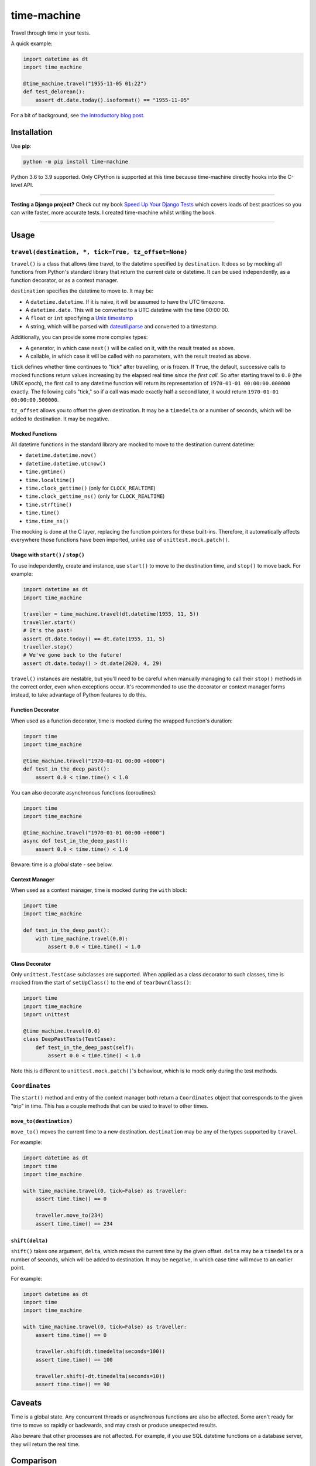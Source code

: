 ============
time-machine
============

.. image:: https://github.com/adamchainz/time-machine/workflows/CI/badge.svg?branch=master
   :target: https://github.com/adamchainz/time-machine/actions?workflow=CI

.. image:: https://coveralls.io/repos/adamchainz/time-machine/badge.svg
  :target: https://coveralls.io/r/adamchainz/time-machine

.. image:: https://img.shields.io/pypi/v/time-machine.svg
   :target: https://pypi.org/project/time-machine/

.. image:: https://img.shields.io/badge/code%20style-black-000000.svg
   :target: https://github.com/python/black

.. image:: https://img.shields.io/badge/pre--commit-enabled-brightgreen?logo=pre-commit&logoColor=white
   :target: https://github.com/pre-commit/pre-commit
   :alt: pre-commit

Travel through time in your tests.

A quick example:

.. code-block:: python

    import datetime as dt
    import time_machine

    @time_machine.travel("1955-11-05 01:22")
    def test_delorean():
        assert dt.date.today().isoformat() == "1955-11-05"

For a bit of background, see `the introductory blog post <https://adamj.eu/tech/2020/06/03/introducing-time-machine/>`__.

Installation
============

Use **pip**:

.. code-block:: sh

    python -m pip install time-machine

Python 3.6 to 3.9 supported.
Only CPython is supported at this time because time-machine directly hooks into the C-level API.

----

**Testing a Django project?**
Check out my book `Speed Up Your Django Tests <https://gumroad.com/l/suydt>`__ which covers loads of best practices so you can write faster, more accurate tests.
I created time-machine whilst writing the book.

----

Usage
=====

``travel(destination, *, tick=True, tz_offset=None)``
-----------------------------------------------------

``travel()`` is a class that allows time travel, to the datetime specified by ``destination``.
It does so by mocking all functions from Python's standard library that return the current date or datetime.
It can be used independently, as a function decorator, or as a context manager.

``destination`` specifies the datetime to move to.
It may be:

* A ``datetime.datetime``.
  If it is naive, it will be assumed to have the UTC timezone.
* A ``datetime.date``.
  This will be converted to a UTC datetime with the time 00:00:00.
* A ``float`` or ``int`` specifying a `Unix timestamp <https://en.m.wikipedia.org/wiki/Unix_time>`__
* A string, which will be parsed with `dateutil.parse <https://dateutil.readthedocs.io/en/stable/parser.html>`__ and converted to a timestamp.

Additionally, you can provide some more complex types:

* A generator, in which case ``next()`` will be called on it, with the result treated as above.
* A callable, in which case it will be called with no parameters, with the result treated as above.

``tick`` defines whether time continues to "tick" after travelling, or is frozen.
If ``True``, the default, successive calls to mocked functions return values increasing by the elapsed real time *since the first call.*
So after starting travel to ``0.0`` (the UNIX epoch), the first call to any datetime function will return its representation of ``1970-01-01 00:00:00.000000`` exactly.
The following calls "tick," so if a call was made exactly half a second later, it would return ``1970-01-01 00:00:00.500000``.

``tz_offset`` allows you to offset the given destination.
It may be a ``timedelta`` or a number of seconds, which will be added to destination.
It may be negative.

Mocked Functions
^^^^^^^^^^^^^^^^

All datetime functions in the standard library are mocked to move to the destination current datetime:

* ``datetime.datetime.now()``
* ``datetime.datetime.utcnow()``
* ``time.gmtime()``
* ``time.localtime()``
* ``time.clock_gettime()`` (only for ``CLOCK_REALTIME``)
* ``time.clock_gettime_ns()`` (only for ``CLOCK_REALTIME``)
* ``time.strftime()``
* ``time.time()``
* ``time.time_ns()``

The mocking is done at the C layer, replacing the function pointers for these built-ins.
Therefore, it automatically affects everywhere those functions have been imported, unlike use of ``unittest.mock.patch()``.

Usage with ``start()`` / ``stop()``
^^^^^^^^^^^^^^^^^^^^^^^^^^^^^^^^^^^

To use independently, create and instance, use ``start()`` to move to the destination time, and ``stop()`` to move back.
For example:

.. code-block:: python

    import datetime as dt
    import time_machine

    traveller = time_machine.travel(dt.datetime(1955, 11, 5))
    traveller.start()
    # It's the past!
    assert dt.date.today() == dt.date(1955, 11, 5)
    traveller.stop()
    # We've gone back to the future!
    assert dt.date.today() > dt.date(2020, 4, 29)

``travel()`` instances are nestable, but you'll need to be careful when manually managing to call their ``stop()`` methods in the correct order, even when exceptions occur.
It's recommended to use the decorator or context manager forms instead, to take advantage of Python features to do this.

Function Decorator
^^^^^^^^^^^^^^^^^^

When used as a function decorator, time is mocked during the wrapped function's duration:

.. code-block:: python

    import time
    import time_machine

    @time_machine.travel("1970-01-01 00:00 +0000")
    def test_in_the_deep_past():
        assert 0.0 < time.time() < 1.0

You can also decorate asynchronous functions (coroutines):

.. code-block:: python

    import time
    import time_machine

    @time_machine.travel("1970-01-01 00:00 +0000")
    async def test_in_the_deep_past():
        assert 0.0 < time.time() < 1.0

Beware: time is a *global* state - see below.

Context Manager
^^^^^^^^^^^^^^^

When used as a context manager, time is mocked during the ``with`` block:

.. code-block:: python

    import time
    import time_machine

    def test_in_the_deep_past():
        with time_machine.travel(0.0):
            assert 0.0 < time.time() < 1.0

Class Decorator
^^^^^^^^^^^^^^^

Only ``unittest.TestCase`` subclasses are supported.
When applied as a class decorator to such classes, time is mocked from the start of ``setUpClass()`` to the end of ``tearDownClass()``:

.. code-block:: python

    import time
    import time_machine
    import unittest

    @time_machine.travel(0.0)
    class DeepPastTests(TestCase):
        def test_in_the_deep_past(self):
            assert 0.0 < time.time() < 1.0

Note this is different to ``unittest.mock.patch()``\'s behaviour, which is to mock only during the test methods.

``Coordinates``
---------------

The ``start()`` method and entry of the context manager both return a ``Coordinates`` object that corresponds to the given "trip" in time.
This has a couple methods that can be used to travel to other times.

``move_to(destination)``
^^^^^^^^^^^^^^^^^^^^^^^^

``move_to()`` moves the current time to a new destination.
``destination`` may be any of the types supported by ``travel``.

For example:

.. code-block:: python

    import datetime as dt
    import time
    import time_machine

    with time_machine.travel(0, tick=False) as traveller:
        assert time.time() == 0

        traveller.move_to(234)
        assert time.time() == 234

``shift(delta)``
^^^^^^^^^^^^^^^^

``shift()`` takes one argument, ``delta``, which moves the current time by the given offset.
``delta`` may be a ``timedelta`` or a number of seconds, which will be added to destination.
It may be negative, in which case time will move to an earlier point.

For example:

.. code-block:: python

    import datetime as dt
    import time
    import time_machine

    with time_machine.travel(0, tick=False) as traveller:
        assert time.time() == 0

        traveller.shift(dt.timedelta(seconds=100))
        assert time.time() == 100

        traveller.shift(-dt.timedelta(seconds=10))
        assert time.time() == 90

Caveats
=======

Time is a global state.
Any concurrent threads or asynchronous functions are also be affected.
Some aren't ready for time to move so rapidly or backwards, and may crash or produce unexpected results.

Also beware that other processes are not affected.
For example, if you use SQL datetime functions on a database server, they will return the real time.

Comparison
==========

There are some prior libraries that try to achieve the same thing.
They have their own strengths and weaknesses.
Here's a quick comparison.

unittest.mock
-------------

The standard library's `unittest.mock <https://docs.python.org/3/library/unittest.mock.html>`__ can be used to target imports of ``datetime`` and ``time`` to change the returned value for current time.
Unfortunately, this is fragile as it only affects the import location the mock targets.
Therefore, if you have several modules in a call tree requesting the date/time, you need several mocks.
This is a general problem with unittest.mock - see `Why Your Mock Doesn't Work <https://nedbatchelder.com//blog/201908/why_your_mock_doesnt_work.html>`__.

It's also impossible to mock certain references, such as function default arguments:

.. code-block:: python

    def update_books(_now=time.time):  # set as default argument so faster lookup
        for book in books:
            ...

Although this is rare, it's often used to optimize repeat loops.

freezegun
---------

Steve Pulec's `freezegun <https://github.com/spulec/freezegun>`__ library is a popular solution.
It provides a clear API which was much of the inspiration for time-machine.

The main drawback is its slow implementation.
It essentially does a find-and-replace mock of all the places that the ``datetime`` and ``time`` modules have been imported.
This gets around the problems with using unittest.mock, but it means the time it takes to do the mocking is proportional to the number of loaded modules.
In large projects, this can take several seconds, an impractical overhead for an individual test.

It's also not a perfect search, since it searches only module-level imports.
Such imports are definitely the most common way projects use date and time functions, but they're not the only way.
freezegun won’t find functions that have been “hidden” inside arbitrary objects, such as class-level attributes.

It also can't affect C extensions that call the standard library functions, including (I believe) Cython-ized Python code.

python-libfaketime
------------------

Simon Weber's `python-libfaketime <https://github.com/simon-weber/python-libfaketime/>`__ wraps the `libfaketime <https://github.com/wolfcw/libfaketime>`__ library.
libfaketime replaces all the C-level system calls for the current time with its own wrappers.
It's therefore a "perfect" mock for the current process, affecting every single point the current time might be fetched, and performs much faster than freezegun.

Unfortunately python-libfaketime comes with the limitations of ``LD_PRELOAD``.
This is a mechanism to replace system libraries for a program as it loads (`explanation <http://www.goldsborough.me/c/low-level/kernel/2016/08/29/16-48-53-the_-ld_preload-_trick/>`__).
This causes two issues in particular when you use python-libfaketime.

First, ``LD_PRELOAD`` is only available on Unix platforms, which prevents you from using it on Windows.
This can be a complete blocker for many teams.

Second, you have to help manage ``LD_PRELOAD``.
You either use python-libfaketime's `reexec_if_needed()` function, which restarts (re-execs) your test process while loading, or manually manage the ``LD_PRELOAD`` environment variable.
Neither is ideal.
Re-execing breaks anything that might wrap your test process, such as profilers, debuggers, and IDE test runners.
Manually managing the environment variable is a bit of overhead, and must be done for each environment you run your tests in, including each developer's machine.

time-machine
------------

time-machine is intended to combine the advantages of freezegun and libfaketime.
It works without ``LD_PRELOAD`` but still mocks the standard library functions everywhere they may be referenced.
Its weak point is that other libraries using date/time system calls won't be mocked.
Thankfully this is rare.
It's also possible such python libraries can be added to the set mocked by time-machine.

One drawback is that it only works with CPython, so can't be used with other Python interpreters like PyPy.
However it may possible to extend it to support other interpreters through different mocking mechanisms.

Migrating from libfaketime or freezegun
=======================================

freezegun has a useful API, and python-libfaketime copies some of it, with a different function name.
time-machine also copies some of freezegun's API, in ``travel()``\'s ``destination``, ``tick``, and ``tz_offset`` arguments, and the ``shift()`` method.
There are a few differences:

* time-machine's ``tick`` argument defaults to ``True``, because code tends to make the (reasonable) assumption that time progresses between function calls, and should normally be tested as such.
  Testing with time frozen can make it easy to write complete assertions, but it's quite artificial.
* freezegun's ``tick()`` method has been implemented as ``shift()``, to avoid confusion with the ``tick`` argument.
  It also requires an explicit delta rather than defaulting to 1 second.

Some features aren't supported like the ``auto_tick_seconds`` argument, or the ``move_to()`` method.
These may be added in a future release.

If you are only fairly simple function calls, you should be able to migrate by replacing calls to ``freezegun.freeze_time()`` and ``libfaketime.fake_time()`` with ``time_machine.travel()``.
